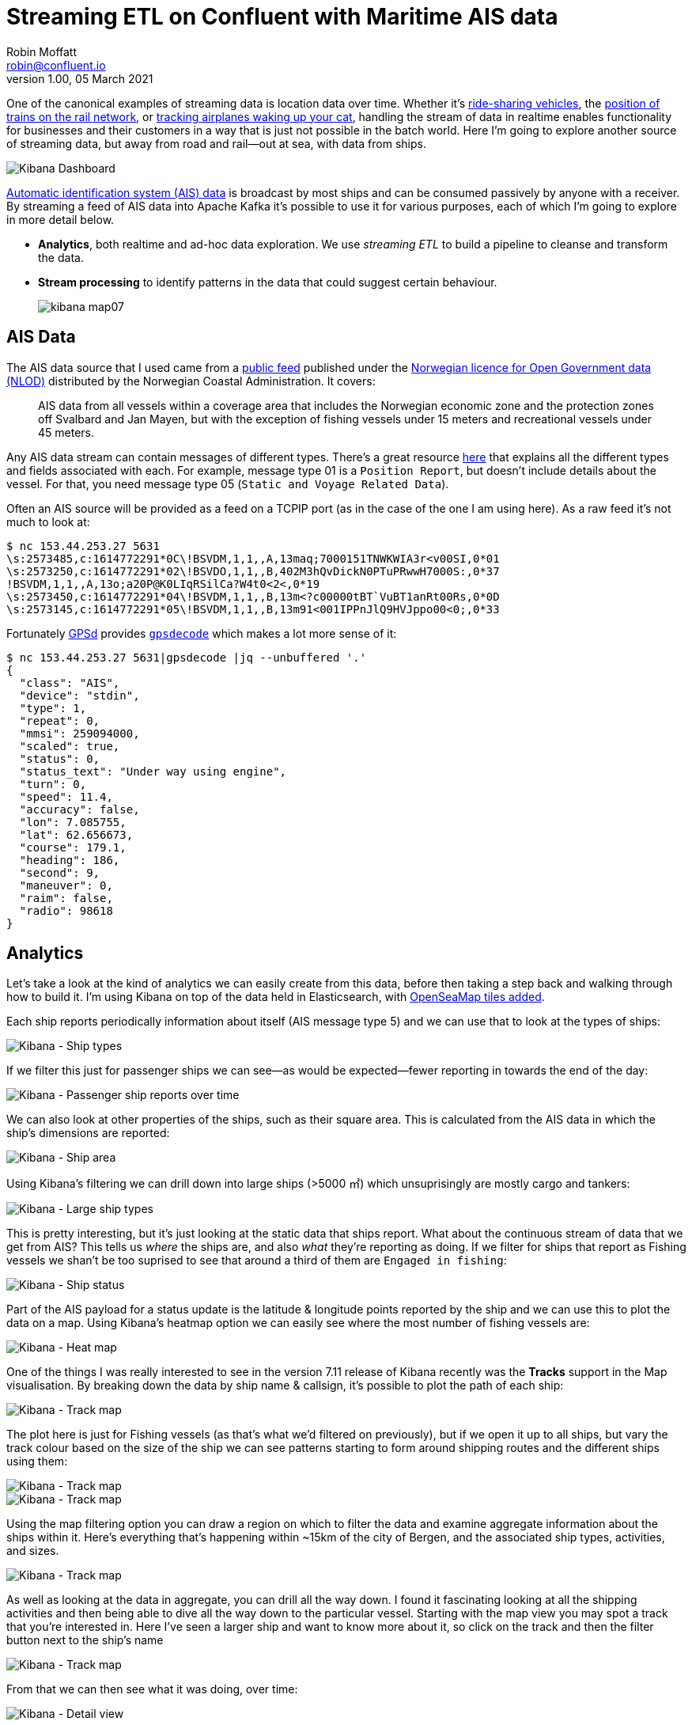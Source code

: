 = Streaming ETL on Confluent with Maritime AIS data
Robin Moffatt <robin@confluent.io>
v1.00, 05 March 2021

:toc:

One of the canonical examples of streaming data is location data over time. Whether it's https://www.confluent.io/resources/kafka-summit-2020/can-kafka-handle-a-lyft-ride/[ride-sharing vehicles], the https://www.confluent.io/blog/build-streaming-etl-solutions-with-kafka-and-rail-data/[position of trains on the rail network], or https://simon-aubury.medium.com/using-ksql-apache-kafka-a-raspberry-pi-and-a-software-defined-radio-to-find-the-plane-that-wakes-14f6f9e74584[tracking airplanes waking up your cat], handling the stream of data in realtime enables functionality for businesses and their customers in a way that is just not possible in the batch world. Here I'm going to explore another source of streaming data, but away from road and rail—out at sea, with data from ships. 

image::images/kibana_dash01.png[Kibana Dashboard]

https://help.marinetraffic.com/hc/en-us/articles/204581828-What-is-the-Automatic-Identification-System-AIS-[Automatic identification system (AIS) data] is broadcast by most ships and can be consumed passively by anyone with a receiver. By streaming a feed of AIS data into Apache Kafka it's possible to use it for various purposes, each of which I'm going to explore in more detail below. 

* *Analytics*, both realtime and ad-hoc data exploration. We use _streaming ETL_ to build a pipeline to cleanse and transform the data.

* *Stream processing* to identify patterns in the data that could suggest certain behaviour. 
+
image::images/kibana_map07.png[]

== AIS Data

The AIS data source that I used came from a https://kystverket.no/Maritime-tjenester/Meldings--og-informasjonstjenester/AIS/Brukartilgang-til-AIS-Norge/[public feed] published under the https://data.norge.no/nlod/en/2.0/[Norwegian licence for Open Government data (NLOD)] distributed by the Norwegian Coastal Administration. It covers: 

> AIS data from all vessels within a coverage area that includes the Norwegian economic zone and the protection zones off Svalbard and Jan Mayen, but with the exception of fishing vessels under 15 meters and recreational vessels under 45 meters.

Any AIS data stream can contain messages of different types. There's a great resource https://gpsd.gitlab.io/gpsd/AIVDM.html#_ais_payload_interpretation[here] that explains all the different types and fields associated with each. For example, message type 01 is a `Position Report`, but doesn't include details about the vessel. For that, you need message type 05 (`Static and Voyage Related Data`). 

Often an AIS source will be provided as a feed on a TCPIP port (as in the case of the one I am using here). As a raw feed it's not much to look at: 

[source,bash]
----
$ nc 153.44.253.27 5631
\s:2573485,c:1614772291*0C\!BSVDM,1,1,,A,13maq;7000151TNWKWIA3r<v00SI,0*01
\s:2573250,c:1614772291*02\!BSVDO,1,1,,B,402M3hQvDickN0PTuPRwwH7000S:,0*37
!BSVDM,1,1,,A,13o;a20P@K0LIqRSilCa?W4t0<2<,0*19
\s:2573450,c:1614772291*04\!BSVDM,1,1,,B,13m<?c00000tBT`VuBT1anRt00Rs,0*0D
\s:2573145,c:1614772291*05\!BSVDM,1,1,,B,13m91<001IPPnJlQ9HVJppo00<0;,0*33
----

Fortunately https://gpsd.io/[GPSd] provides https://gpsd.gitlab.io/gpsd/gpsdecode.html[`gpsdecode`] which makes a lot more sense of it: 

[source,javascript]
----
$ nc 153.44.253.27 5631|gpsdecode |jq --unbuffered '.'
{
  "class": "AIS",
  "device": "stdin",
  "type": 1,
  "repeat": 0,
  "mmsi": 259094000,
  "scaled": true,
  "status": 0,
  "status_text": "Under way using engine",
  "turn": 0,
  "speed": 11.4,
  "accuracy": false,
  "lon": 7.085755,
  "lat": 62.656673,
  "course": 179.1,
  "heading": 186,
  "second": 9,
  "maneuver": 0,
  "raim": false,
  "radio": 98618
}
----

== Analytics

Let's take a look at the kind of analytics we can easily create from this data, before then taking a step back and walking through how to build it. I'm using Kibana on top of the data held in Elasticsearch, with https://rmoff.net/2021/03/04/using-open-sea-map-data-in-kibana-maps/[OpenSeaMap tiles added].

Each ship reports periodically information about itself (AIS message type 5) and we can use that to look at the types of ships: 

image::images/kibana_shiptype03.png[Kibana - Ship types]

If we filter this just for passenger ships we can see—as would be expected—fewer reporting in towards the end of the day: 

image::images/kibana_shiptype02.png[Kibana - Passenger ship reports over time]

We can also look at other properties of the ships, such as their square area. This is calculated from the AIS data in which the ship's dimensions are reported: 

image::images/kibana_shiparea01.png[Kibana - Ship area]

Using Kibana's filtering we can drill down into large ships (>5000 ㎡) which unsuprisingly are mostly cargo and tankers: 

image::images/kibana_shiptype04.png[Kibana - Large ship types]

This is pretty interesting, but it's just looking at the static data that ships report. What about the continuous stream of data that we get from AIS? This tells us _where_ the ships are, and also _what_ they're reporting as doing. If we filter for ships that report as Fishing vessels we shan't be too suprised to see that around a third of them are `Engaged in fishing`: 

image::images/kibana_shiptstatus01.png[Kibana - Ship status]

Part of the AIS payload for a status update is the latitude & longitude points reported by the ship and we can use this to plot the data on a map. Using Kibana's heatmap option we can easily see where the most number of fishing vessels are: 

image::images/kibana_map01.png[Kibana - Heat map]

One of the things I was really interested to see in the version 7.11 release of Kibana recently was the *Tracks* support in the Map visualisation. By breaking down the data by ship name & callsign, it's possible to plot the path of each ship:

image::images/kibana_map02.png[Kibana - Track map]

The plot here is just for Fishing vessels (as that's what we'd filtered on previously), but if we open it up to all ships, but vary the track colour based on the size of the ship we can see patterns starting to form around shipping routes and the different ships using them:

image::images/kibana_map04.png[Kibana - Track map]
image::images/kibana_map04a.png[Kibana - Track map]


Using the map filtering option you can draw a region on which to filter the data and examine aggregate information about the ships within it. Here's everything that's happening within ~15km of the city of Bergen, and the associated ship types, activities, and sizes. 

image::images/kibana_map05.png[Kibana - Track map]

As well as looking at the data in aggregate, you can drill all the way down. I found it fascinating looking at all the shipping activities and then being able to dive all the way down to the particular vessel. Starting with the map view you may spot a track that you're interested in. Here I've seen a larger ship and want to know more about it, so click on the track and then the filter button next to the ship's name

image::images/kibana_map06.png[Kibana - Track map]

From that we can then see what it was doing, over time: 

image::images/kibana_dash02.png[Kibana - Detail view]

as well as individual status reports:

image::images/kibana_detail01.png[Kibana - Detail view]

So that's how _what_ we can do; but let's take a look now at exactly _how_. As a streaming ETL data pipeline it is a relatively simple one, but with some interesting tricks needed along the way…

== Streaming ETL - Extract

I built all this on Confluent Cloud, so first off provisioned myself a cluster: 

image::images/ccloud01.png[]

and with my API keys in hand, created a target topic to stream the source AIS data into: 

[source,bash]
----
$ ccloud kafka topic create ais
Created topic "ais".
----

As mentioned above, the raw AIS data can be parsed by https://gpsd.gitlab.io/gpsd/gpsdecode.html[`gpsdecode`] to put it into a structured form. From here, I used `kafkacat` to write it to my Kafka topic. I wrapped this in a docker container (piggybacking on the existing `kafkacat` image) to make it self-contained and TODO_LINK_TO_'/Users/rmoff/git/demo-scene/maritime-ais/cloud_ingest.sh.sample'_ON_GH[deployable in the cloud]

[source,bash]
----
docker run --rm -t --entrypoint /bin/sh edenhill/kafkacat:1.6.0 -c '
  # Install stuff
  apk add gpsd gpsd-clients

  nc 153.44.253.27 5631 | \
  gpsdecode | \
  kafkacat \
    -X security.protocol=SASL_SSL -X sasl.mechanisms=PLAIN \
    -X ssl.ca.location=./etc/ssl/cert.pem -X api.version.request=true \
    -b BROKER.gcp.confluent.cloud:9092 \
    -X sasl.username="API_USER" \
    -X sasl.password="API_PASSWORD" \
    -t ais -P 
' 
----

NOTE: _For the purposes of a proof-of-concept, this was good enough—were I to build this into something needing a more resilient ingest pipe I'd probably build a robust service to handle the ingest and parsing of AIS data that used the Producer API to stream it to Kafka._

This gave me a stream of data into the `ais` topic at a rate of around 8KB/s (not really touching the sides of the 100MB/s limit on the lowest-level basic cluster spec)

image::images/ccloud02a.png[]

The `gpsdecode` tool writes the messages out as JSON, which I could inspect with the topic viewer: 

image::images/ccloud03.png[]

== Streaming ETL - Transform

With the data streaming in, next up was taking this single stream of events and transforming it into something easily usable. The tool I used for transforming the stream of data was ksqlDB. This lets me use SQL to describe the stream processing that I want to apply to the data. 

=== The raw stream 

The first step in ksqlDB was to dump a sample of the topic just to check what we were working with:

[source,sql]
----
ksql> PRINT ais LIMIT 5;
Key format: ¯\_(ツ)_/¯ - no data processed
Value format: JSON or KAFKA_STRING
rowtime: 2021/02/25 10:50:06.934 Z, key: <null>, value: {"class":"AIS","device":"stdin","type":3,"repeat":0,"mmsi":257124880,"scaled":true,"status":15,"status_text":"Not defined","turn":0,, partition: 0ccuracy":false,"lon":11.257358,"lat":64.902517,"course":85.0,"heading":225,"second":2,"maneuver":0,"raim":false,"radio":25283}
rowtime: 2021/02/25 10:50:06.934 Z, key: <null>, value: {"class":"AIS","device":"stdin","type":1,"repeat":0,"mmsi":257045680,"scaled":true,"status":0,"status_text":"Under way using engine", partition: 0"speed":0.3,"accuracy":true,"lon":16.725387,"lat":68.939000,"course":65.7,"heading":511,"second":5,"maneuver":0,"raim":true,"radio":52}
rowtime: 2021/02/25 10:50:06.934 Z, key: <null>, value: {"class":"AIS","device":"stdin","type":5,"repeat":0,"mmsi":259421000,"scaled":true,"imo":9175030,"ais_version":0,"callsign":"LIPZ","shipname":"ROALDNES","shiptype":30,"shiptype_text":"Fishing","to_bow":10,"to_stern":24,"to_port":5,"to_starboard":5,"epfd":1,"epfd_text":"GPS","eta":"01-16T14:00Z","draught":6.3,"destinati, partition: 0,"dte":0}
rowtime: 2021/02/25 10:50:06.934 Z, key: <null>, value: {"class":"AIS","device":"stdin","type":3,"repeat":0,"mmsi":257039700,"scaled":true,"status":5,"status_text":"Moored","turn":0,"speed, partition: 0y":false,"lon":12.273450,"lat":65.998892,"course":188.6,"heading":36,"second":5,"maneuver":0,"raim":false,"radio":0}
rowtime: 2021/02/25 10:50:06.934 Z, key: <null>, value: {"class":"AIS","device":"stdin","type":5,"repeat":0,"mmsi":257956500,"scaled":true,"imo":0,"ais_version":2,"callsign":"LG9456","shipname":"FROY MULTI","shiptype":0,"shiptype_text":"Not available","to_bow":3,"to_stern":12,"to_port":7,"to_starboard":5,"epfd":1,"epfd_text":"GPS","eta":"00-00T24:60Z","draught":0.0,"destina, partition: 0:0}
Topic printing ceased
----

AIS data is broadcast as a single stream of messages of different types. Each message type has its own set of fields, along with some common ones. 

TODO_IMG SHOWING STREAM OF DIFFERENT MESSAGE TYPES

I used https://rmoff.net/2021/03/04/quick-profiling-of-data-in-apache-kafka-using-kafkacat-and-visidata/[a little bit of commandline magic] to do a quick inspection on a sample of the data to see how many messages of different types I had. Around 75% were position reports, 15% ship information, and the remainder a mix of other messages. 

`NOTE TO ED: EITHER EMBED THIS HTML SCRIPT, OR USE ANIGIF (BUT IT'S 3.3MB)`

++++
<script id="asciicast-Pwa15YShA5sHLUxu2atEpS8Aw" src="https://asciinema.org/a/Pwa15YShA5sHLUxu2atEpS8Aw.js" async></script>
++++

image::images/vd01a.gif[]


ksqlDB can be used to split streams of data based on a characteristics of the data, and that's what we needed to here, so that we'd end up with a dedicated stream of messages for each logical type or group of AIS messages. To do any processing with ksqlDB you need a schema declared on the data (the source data is just lumps of JSON strings, with no explicit schema). Since there's a mix of message types (and thus schemas) in the single stream it's hard to declare the schema in its entirety up front, so we use a little trick here to map the first ksqlDB stream. By specifying the serialisation type as `KAFKA` we can delay having to declare the schema - but still access fields in the data when we need to for the predicate in splitting the stream.  

[source,sql]
----
CREATE STREAM AIS_RAW (MSG VARCHAR) WITH (KAFKA_TOPIC='ais', FORMAT='KAFKA');
----

This declare a stream on the existing `ais` topic, with a single field that we've arbitarily called `MSG`. The trick is that we're using `KAFKA` format. If we specified it as `JSON` (as one may reasonably expect, it being JSON data) then there'd have to be a common root field for us to map; which there isn't. 

With a stream declared we can query it and check that it's working. The result is pretty much the same as dumping the data with `PRINT`, but we're validating now that ksqlDB is happy reading the data: 

[source,sql]
----
ksql> SELECT * FROM AIS_RAW EMIT CHANGES LIMIT 5;
+------------------------------------------------------------------------------------------------------------------------------------------------------------------------------------------+
|MSG                                                                                                                                                                                       |
+------------------------------------------------------------------------------------------------------------------------------------------------------------------------------------------+
|{"class":"AIS","device":"stdin","type":3,"repeat":0,"mmsi":259589000,"scaled":true,"status":0,"status_text":"Under way using engine","turn":0,"speed":11.6,"accuracy":false,"lon":11.60895|
|{"class":"AIS","device":"stdin","type":3,"repeat":0,"mmsi":257499000,"scaled":true,"status":5,"status_text":"Moored","turn":0,"speed":0.0,"accuracy":false,"lon":6.447663,"lat":62.593768,|
|{"class":"AIS","device":"stdin","type":1,"repeat":0,"mmsi":259625000,"scaled":true,"status":0,"status_text":"Under way using engine","turn":"nan","speed":0.0,"accuracy":true,"lon":16.542|
|{"class":"AIS","device":"stdin","type":3,"repeat":0,"mmsi":257334400,"scaled":true,"status":5,"status_text":"Moored","turn":0,"speed":0.0,"accuracy":false,"lon":7.732775,"lat":63.113140,|
|{"class":"AIS","device":"stdin","type":5,"repeat":0,"mmsi":257628580,"scaled":true,"imo":0,"ais_version":2,"callsign":"LJ8162","shipname":"MORVIL","shiptype":37,"shiptype_text":"Pleasure|
Limit Reached
Query terminated
----

Now comes the schema bit. `MSG` holds the full JSON payload, and we can use `EXTRACTJSONFIELD` to—as the name suggests—extract JSON fields: 

[source,sql]
----
ksql> SELECT EXTRACTJSONFIELD(msg,'$.type') AS MSG_TYPE FROM AIS_RAW EMIT CHANGES LIMIT 5;
+--------------+
|MSG_TYPE      |
+--------------+
|1             |
|1             |
|3             |
|5             |
|1             |
Limit Reached
Query terminated
----

As shown above we can set the name of fields that we create (using `AS`), and we can also `CAST` data types as well using other functions such as `TIMESTAMPTOSTRING`, as well as use the extracted `type` field as a predicate: 

[source,sql]
----
ksql> SELECT TIMESTAMPTOSTRING(ROWTIME,'yyyy-MM-dd HH:mm:ss','Europe/London') AS TS,
             CAST(EXTRACTJSONFIELD(msg,'$.type') AS INT)                      AS MSG_TYPE, 
             CAST(EXTRACTJSONFIELD(msg,'$.status_text') AS VARCHAR)           AS STATUS_TEXT 
        FROM AIS_RAW
       WHERE EXTRACTJSONFIELD(msg,'$.type') = '1' 
       EMIT CHANGES;

+--------------------+----------+-----------------------+
|TS                  |MSG_TYPE  |STATUS_TEXT            |
+--------------------+----------+-----------------------+
|2021-02-25 10:50:06 |1         |Under way using engine |
|2021-02-25 10:50:09 |1         |Engaged in fishing     |
|2021-02-25 10:50:11 |1         |Not defined            |
|2021-02-25 10:50:17 |1         |Under way using engine |
----

So based on this we can populate new dedicated streams just for particular entities, with a full schema defined. This is done using the `CREATE STREAM…AS SELECT` (`CSAS`) syntax, which writes to a new stream with the continuous results of the declared `SELECT` statement (which is where the transformations take place). By setting the offset back to `earliest` we can process all existing data held on the topic as well as every new message as it arrives. The data is written as Avro (which stores the schema in the Schema Registry), and the message partitioning key is set with `PARTITION BY` to the unique identifier of the vessel (`MMSI`). 

TODO_DIAGRAM AIS DATA INTO RAW TOPIC, SPLIT INTO TWO NEW ONES LABELLED ACCORDINGLY

You can find the full SQL declarations TODO_LINK_TO_GH_'/Users/rmoff/git/demo-scene/maritime-ais/ksql_statements.ksql'[in the repository], but as a general pattern they look something like this: 

* Ship position reports (type 1, 2, or 3 messages): 
+
[source,sql]
----
CREATE OR REPLACE STREAM AIS_MSG_TYPE_1_2_3 WITH (FORMAT='AVRO') AS 
  SELECT  CAST(EXTRACTJSONFIELD(msg,'$.type') AS INT)             AS msg_type,
          CAST(EXTRACTJSONFIELD(msg,'$.mmsi') AS VARCHAR)         AS mmsi,
          CAST(EXTRACTJSONFIELD(msg,'$.status_text') AS VARCHAR)  AS status_text,
          CAST(EXTRACTJSONFIELD(msg,'$.speed') AS DOUBLE)         AS speed,
          CAST(EXTRACTJSONFIELD(msg,'$.course') AS DOUBLE)        AS course,
          CAST(EXTRACTJSONFIELD(msg,'$.heading') AS INT)          AS heading
  FROM    AIS_RAW
  WHERE   EXTRACTJSONFIELD(msg,'$.type') IN ('1' ,'2' ,'3' ,'18' ,'27')
  PARTITION BY CAST(EXTRACTJSONFIELD(msg,'$.mmsi') AS VARCHAR);
----

* Ship and Voyage data (type 5 messages): 
+
[source,sql]
----
CREATE OR REPLACE STREAM AIS_MSG_TYPE_5 WITH (FORMAT='AVRO')          AS 
  SELECT  CAST(EXTRACTJSONFIELD(msg,'$.type') AS INT)                 AS msg_type, 
          CAST(EXTRACTJSONFIELD(msg,'$.mmsi') AS VARCHAR)             AS mmsi, 
          CAST(EXTRACTJSONFIELD(msg,'$.callsign') AS VARCHAR)         AS callsign, 
          CAST(EXTRACTJSONFIELD(msg,'$.shipname') AS VARCHAR)         AS shipname_raw, 
          CONCAT(CAST(EXTRACTJSONFIELD(msg,'$.shipname') AS VARCHAR),
                 ' (',
                 CAST(EXTRACTJSONFIELD(msg,'$.callsign') AS VARCHAR),
                 ')')                                                 AS shipname,
          CAST(EXTRACTJSONFIELD(msg,'$.shiptype_text') AS VARCHAR)    AS shiptype_text, 
          CAST(EXTRACTJSONFIELD(msg,'$.destination') AS VARCHAR)      AS destination
  FROM    AIS_RAW
  WHERE   EXTRACTJSONFIELD(msg,'$.type') = '5'
  PARTITION BY CAST(EXTRACTJSONFIELD(msg,'$.mmsi') AS VARCHAR);
----

After this, there are now three streams - the original (`AIS_RAW`) along with streams holding only messages of a certain type: 

[source,sql]
----
ksql> SHOW STREAMS;

 Stream Name                    | Kafka Topic                        | Key Format | Value Format | Windowed
------------------------------------------------------------------------------------------------------------
 AIS_MSG_TYPE_1_2_3             | AIS_MSG_TYPE_1_2_3                 | AVRO       | AVRO         | false
 AIS_MSG_TYPE_5                 | AIS_MSG_TYPE_5                     | AVRO       | AVRO         | false
 AIS_RAW                        | ais                                | KAFKA      | KAFKA        | false
----

=== Building a lookup table from a stream of events

The status report messages in the stream `AIS_MSG_TYPE_1_2_3` are nice, simple, events. A ship was here, and then it was there, and then it was there. 

[source,sql]
----
ksql> SELECT MMSI, STATUS_TEXT, LON, LAT 
        FROM AIS_MSG_TYPE_1_2_3 
       WHERE MMSI = '257293400' 
       EMIT CHANGES;
+----------+-----------------------+----------+----------+
|MMSI      |STATUS_TEXT            |LON       |LAT       |
+----------+-----------------------+----------+----------+
|257293400 |Under way using engine |15.995308 |68.417305 |
|257293400 |Under way using engine |15.995307 |68.417282 |
|257293400 |Under way using engine |15.995288 |68.417288 |
…
----

But let's now think about the https://gpsd.gitlab.io/gpsd/AIVDM.html#_type_5_static_and_voyage_related_data[type 5 messages], which describe the ship's characteristics. In the old world of batch data this would be a straight-up "dimension" or "lookup" table. What's that look like in a streaming world? 

Well, it actually looks pretty similar. It's still a table! The important thing here is that the *key* is crucial. A ksqlDB table maintains the latest value for each key based on the messages in a Kafka topic. Consider this _stream_ of messages on the `AIS_MSG_TYPE_5` stream that we have built: 

[source,sql]
----
ksql> SELECT TIMESTAMPTOSTRING(ROWTIME,'HH:mm:ss','Europe/Oslo') AS TS, 
             MMSI, 
             SHIPNAME, 
             DRAUGHT, 
             DESTINATION  
        FROM AIS_MSG_TYPE_5 
       WHERE MMSI = '255805587' 
       EMIT CHANGES;
+---------+-----------+------------------+--------+------------+
|TS       |MMSI       |SHIPNAME          |DRAUGHT |DESTINATION |
+---------+-----------+------------------+--------+------------+
|11:17:17 |255805587  |NCL AVEROY (CQHL) |7.5     |SVELGEN     |
|12:47:26 |255805587  |NCL AVEROY (CQHL) |7.5     |SVELGEN     |
|13:06:27 |255805587  |NCL AVEROY (CQHL) |7.5     |MALOY       |
|13:13:43 |255805587  |NCL AVEROY (CQHL) |7.5     |FLORO       |
…
----

Here we can see some attributes are unchanged (the ship's name, its callsign, and its https://www.marineinsight.com/naval-architecture/vessel-draft-vessel-draught-ship/[draught]) which we would expect, whilst others (its reported destination) can vary over time. We model this stream of events as a table, taking the unique identifier (the `MMSI`) as the key (`GROUP BY`): 

[source,sql]
----
CREATE TABLE SHIP_INFO AS
  SELECT MMSI,
        MAX(ROWTIME) AS LAST_INFO_PING_TS,
        LATEST_BY_OFFSET(SHIPNAME) AS SHIPNAME,
        LATEST_BY_OFFSET(DRAUGHT) AS DRAUGHT,
        LATEST_BY_OFFSET(DESTINATION) AS DESTINATION
    FROM AIS_MSG_TYPE_5
  GROUP BY MMSI
  EMIT CHANGES;
----

When we query this table at first it will show the state at that point in time: 

[source,sql]
----
SELECT MMSI, 
       TIMESTAMPTOSTRING(LAST_INFO_PING_TS,'HH:mm:ss','Europe/London') AS LAST_INFO_PING_TS,
       SHIPNAME,
       DRAUGHT,
       DESTINATION
  FROM SHIP_INFO
  WHERE MMSI = '255805587';
----

[source,sql]
----
+----------+------------------+------------------+--------+------------+
|MMSI      |LAST_INFO_PING_TS |SHIPNAME          |DRAUGHT |DESTINATION |
+----------+------------------+------------------+--------+------------+
|255805587 |11:17:17          |NCL AVEROY (CQHL) |7.5     |SVELGEN     |
+----------+------------------+------------------+--------+------------+
----

As new messages arrive on the underlying source topic the value for the key (`MMSI`) changes, and so does the state of the table: 

[source,sql]
----
+----------+------------------+------------------+--------+------------+
|MMSI      |LAST_INFO_PING_TS |SHIPNAME          |DRAUGHT |DESTINATION |
+----------+------------------+------------------+--------+------------+
|255805587 |13:06:27          |NCL AVEROY (CQHL) |7.5     |MALOY       |
+----------+------------------+------------------+--------+------------+
----

This table that we've built is held as a materialised view within ksqlDB, and also as a Apache Kafka topic. This means we can do several things with it: 

* Join it to a stream of events ("facts"), as we will see shortly
* Query the state from an external application using a pull query from a Java client or other REST API client.
* Push the state to an external data store such as a database

=== Joining ship movements to ship information 

To do useful things with the data we want to join messages from the same original stream to each other. We want to _denormalise_ the information provided in one message about a ship's movements to additional information provided in another message about the ship's characteristics. 

TODO DIAGRAM SHOWING JOIN

As discussed above, the ship's characteristics is modelled as a ksqlDB table, which we then join to the stream of ship position updates thus: 

[source,sql]
----
CREATE STREAM SHIP_STATUS_REPORTS WITH
  (KAFKA_TOPIC='SHIP_STATUS_REPORTS_V00') AS
SELECT STATUS_REPORT.ROWTIME AS STATUS_TS,
       STATUS_REPORT.*, 
       SHIP_INFO.*
FROM  AIS_MSG_TYPE_1_2_3 STATUS_REPORT 
      LEFT JOIN SHIP_INFO SHIP_INFO 
        ON STATUS_REPORT.MMSI = SHIP_INFO.MMSI 
;
----

This writes to a new Kafka topic (the name for which will inherit the stream name, unless explicitly defined as in the example above) every message from the source stream (`AIS_MSG_TYPE_1_2_3`) enriched with, when found, the information about the ship (that originally came from the (`AIS_MSG_TYPE_5` stream, then modelled into a table holding state). 

You can also do stream-stream joins in ksqlDB and we'll see a good use for those later on. 

With the joined data stream we can now see for a given ship every movement along with information about the ship itself: 

[source,sql]
----
ksql> SELECT TIMESTAMPTOSTRING(STATUS_TS,'HH:mm:ss','Europe/Oslo') AS STATUS_TS, 
             SHIP_LOCATION, 
             STATUS_REPORT_STATUS_TEXT, 
             SHIP_INFO_SHIPNAME, 
             SHIP_INFO_DRAUGHT, 
             SHIP_INFO_DESTINATION_LIST 
        FROM SHIP_STATUS_REPORTS 
       WHERE SHIP_INFO_MMSI = '255805587' 
       EMIT CHANGES;
+-----------+--------------------------------+---------------------------+---------------------+-------------------+----------------------+
|STATUS_TS  |SHIP_LOCATION                   |STATUS_REPORT_STATUS_TEXT  |SHIP_INFO_SHIPNAME   |SHIP_INFO_DRAUGHT  |SHIP_INFO_DESTINATION |
+-----------+--------------------------------+---------------------------+---------------------+-------------------+----------------------+
|11:37:47   |{lat=61.773223, lon=5.294023}   |Moored                     |NCL AVEROY (CQHL)    |7.5                |[SVELGEN]             |
[…]
|17:16:45   |{lat=61.939807, lon=5.143242}   |Under way using engine     |NCL AVEROY (CQHL)    |7.5                |[FLORO]               |
[…]
|23:05:25   |{lat=62.468148, lon=6.137387}   |Under way using engine     |NCL AVEROY (CQHL)    |8.1                |[ALESUND]             |
[…]
|23:11:04   |{lat=62.468122, lon=6.13745}    |Under way using engine     |NCL AVEROY (CQHL)    |8.1                |[ALESUND]             |
[…]
|23:35:47   |{lat=62.468125, lon=6.137473}   |Moored                     |NCL AVEROY (CQHL)    |8.1                |[ALESUND]             |
[…]
----

_If you get really curious about a particular ship you can even go and look up more information about it over on https://www.marinetraffic.com/en/ais/details/ships/shipid:300128/mmsi:255805587/imo:9326990/vessel:NCL_AVEROY[MarineTraffic.com]_.

The output of this is a Kafka topic, and we'll see shortly what we did with it next. First though, I'd like to discuss some of the nitty-gritty of the streaming ETL work, illustrating the kind of real-world problems that data engineers encounter, and can solve with ksqlDB. 

=== Cleaning up the data's latitude and longitude values

Some of the location values reported in the feed turn out to be a bit…unlikely

[source,javascript]
----
{
  "type": 1,
  "repeat": 0,
  "mmsi": 257565600,
  "status_text": "Under way using engine",
  "lon": 181.000000,
  "lat": 91.000000,
  "course": 360.0,
  "heading": 511
  …
}
----

The https://en.wikipedia.org/wiki/Geographic_coordinate_system#Latitude_and_longitude[latitude and longitude] are reported as 91 and 181 respectively, which is nonsensical (the valid limits are -90/90 and -180/180). 

Since we're going to be doing work with these location values downstream, we should clean this data up. We have different options available to us. If the data is just offset incorrect then we could recalculate it, but here we're going to assume that it's junk and so null it out. 

Let's test that this is going to work. First up, we'll dump a bunch of messages and eyeball to identify ships by their unique code (`MMSI`) for a couple with valid location readings, and one with the dodgy values: 

[source,sql]
----
SELECT TIMESTAMPTOSTRING(ROWTIME,'yyyy-MM-dd HH:mm:ss','Europe/Oslo') AS TS, 
       EXTRACTJSONFIELD(msg,'$.mmsi'), 
       EXTRACTJSONFIELD(msg,'$.lon'),
       EXTRACTJSONFIELD(msg,'$.lat') 
  FROM AIS_RAW 
  EMIT CHANGES LIMIT 500;

+--------------------+--------------------+--------------------+--------------------+
|TS                  |KSQL_COL_0          |KSQL_COL_1          |KSQL_COL_2          |
+--------------------+--------------------+--------------------+--------------------+
|2021-02-25 10:50:06 |257124880           |11.257358           |64.902517           |
|2021-02-25 10:50:06 |257045680           |16.725387           |68.939000           |
…
…
…
|2021-02-25 10:50:13 |257014400           |181.000000          |91.000000           |
|2021-02-25 10:50:13 |273322840           |32.357117           |70.427183           |
----

Now let's use those identifiers (257124880, 257045680, 257014400) to sample records just for these ships, using a `WHERE` clause with an `IN` predicate

[source,sql]
----
SELECT TIMESTAMPTOSTRING(ROWTIME,'yyyy-MM-dd HH:mm:ss','Europe/Oslo') AS TS, 
       EXTRACTJSONFIELD(msg,'$.mmsi'), 
       EXTRACTJSONFIELD(msg,'$.lon'), 
       EXTRACTJSONFIELD(msg,'$.lat') 
  FROM AIS_RAW 
  WHERE EXTRACTJSONFIELD(msg,'$.mmsi') IN (257124880, 257045680, 257014400) 
  EMIT CHANGES LIMIT 3;

+--------------------+--------------------+--------------------+--------------------+
|TS                  |KSQL_COL_0          |KSQL_COL_1          |KSQL_COL_2          |
+--------------------+--------------------+--------------------+--------------------+
|2021-02-25 10:50:06 |257124880           |11.257358           |64.902517           |
|2021-02-25 10:50:06 |257045680           |16.725387           |68.939000           |
|2021-02-25 10:50:13 |257014400           |181.000000          |91.000000           |
Limit Reached
Query terminated
----

Now we can transform the source lat/lon fields to their target format (`DOUBLE`) but use a `CASE` to handle these out of range values. Note that if _either_ lat or lon is invalid we store a `NULL` for _both_. We'll test it using the same messages as above. 

[source,sql]
----
SELECT TIMESTAMPTOSTRING(ROWTIME,'yyyy-MM-dd HH:mm:ss','Europe/Oslo') AS TS, 
       EXTRACTJSONFIELD(msg,'$.mmsi') AS MMSI, 
       EXTRACTJSONFIELD(msg,'$.lat') AS RAW_LAT,
       EXTRACTJSONFIELD(msg,'$.lon') AS RAW_LON, 
       CASE
         WHEN (   CAST(EXTRACTJSONFIELD(msg,'$.lon') AS DOUBLE) >  180 
               OR CAST(EXTRACTJSONFIELD(msg,'$.lon') AS DOUBLE) < -180
               OR CAST(EXTRACTJSONFIELD(msg,'$.lat') AS DOUBLE) >   90
               OR CAST(EXTRACTJSONFIELD(msg,'$.lat') AS DOUBLE) < - 90) THEN CAST(NULL AS DOUBLE)
         ELSE CAST(EXTRACTJSONFIELD(msg,'$.lon') AS DOUBLE) END AS lon,
       CASE
         WHEN (   CAST(EXTRACTJSONFIELD(msg,'$.lon') AS DOUBLE) >  180 
               OR CAST(EXTRACTJSONFIELD(msg,'$.lon') AS DOUBLE) < -180
               OR CAST(EXTRACTJSONFIELD(msg,'$.lat') AS DOUBLE) >   90
               OR CAST(EXTRACTJSONFIELD(msg,'$.lat') AS DOUBLE) < - 90) THEN CAST(NULL AS DOUBLE)
         ELSE CAST(EXTRACTJSONFIELD(msg,'$.lat') AS DOUBLE) END AS lat,
   FROM AIS_RAW 
  WHERE EXTRACTJSONFIELD(msg,'$.mmsi') IN (257124880, 257045680, 257014400) 
  EMIT CHANGES LIMIT 3;

+-------------------+-----------+-----------+------------+----------+----------+
|TS                 |MMSI       |RAW_LAT    |RAW_LON     |LAT       |LON       |
+-------------------+-----------+-----------+------------+----------+----------+
|2021-02-25 10:50:06|257124880  |64.902517  |11.257358   |64.902517 |11.257358 |
|2021-02-25 10:50:06|257045680  |68.939000  |16.725387   |68.939    |16.725387 |
|2021-02-25 10:50:13|257014400  |91.000000  |181.000000  |null      |null      |
Limit Reached
Query terminated
----

=== Creating a location object 

Since latitude and longitude aren't two fields in isolation—but actually a pair of values that exist together and don't make much sense individually—we're going to transform them into a nested object in the schema. We do this using `STRUCT` in the `SELECT` statement and define the fields to nest within it: 

[source,sql]
----
STRUCT("lat" := LAT, "lon" := LON)
----

Note that we use quote marks to force the field names to lowercase, since this is what Elasticsearch needs downstream to recognise the object as a geopoint (if it's `LAT`/`LON` it won't work—it has to be `lat`/`lon`). 

We also need handle the NULL values that we created in the cleanup process above, which we do using a `CASE` and `IS NULL` predicate, which when it evaluates to true builds the necessary NULL object struct to maintain compatibility with the schema: 

[source,sql]
----
WHEN LAT IS NULL OR LON IS NULL THEN 
  CAST(NULL AS STRUCT<`lat` DOUBLE, `lon` DOUBLE>)
----

The full SQL looks like this: 

[source,sql]
----
SELECT TIMESTAMPTOSTRING(ROWTIME,'yyyy-MM-dd HH:mm:ss','Europe/Oslo') AS TS,
       MMSI, LAT, LON,
       CASE
         WHEN LAT IS NULL OR LON IS NULL THEN 
           CAST(NULL AS STRUCT<`lat` DOUBLE, `lon` DOUBLE>)
         ELSE 
           STRUCT("lat" := LAT, "lon" := LON)
       END AS LOCATION
  FROM AIS_MSG_TYPE_1_2_3
 WHERE MMSI IN (257124880, 257045680, 257014400)
 EMIT CHANGES;
+---------------------+-----------+----------+----------+-------------------------------+
|TS                   |MMSI       |LAT       |LON       |LOCATION                       |
+---------------------+-----------+----------+----------+-------------------------------+
|2021-02-25 10:50:06  |257124880  |64.902517 |11.257358 |{lat=64.902517, lon=11.257358} |
|2021-02-25 10:50:06  |257045680  |68.939    |16.725387 |{lat=68.939, lon=16.725387}    |
|2021-02-25 10:50:13  |257014400  |null      |null      |null                           |
…
----

=== Uniquely identifying ships

When I plotted the movements of a ship identified by its name alone, I got this: 

image::images/kibana_shipname.jpg[]

It turns out ship names are not unique, as can be seen if I query the stream of data and observe the callsign and MMSI: 

[source,sql]
----
ksql> SELECT MMSI, CALLSIGN, SHIPNAME FROM SHIP_INFO WHERE SHIPNAME='VESTBORG' EMIT CHANGES;
+-----------+----------+---------+
|MMSI       |CALLSIGN  |SHIPNAME |
+-----------+----------+---------+
|219000035  |OXMC2     |VESTBORG |
|257477000  |LAIQ8     |VESTBORG |
----

So we create a compound column using SQL to include the callsign, giving us a field that's still human-readable (unlike MMSI) but now hopefully unique: 

[source,sql]
----
ksql> SELECT MMSI, CALLSIGN, SHIPNAME AS SHIPNAME_RAW,
             CONCAT(SHIPNAME,' (',CALLSIGN,')') AS SHIPNAME 
        FROM SHIP_INFO SHIPNAME='VESTBORG' EMIT CHANGES;
+----------+---------+-------------+-----------------+
|MMSI      |CALLSIGN |SHIPNAME_RAW |SHIPNAME         |
+----------+---------+-------------+-----------------+
|257477000 |LAIQ8    |VESTBORG     |VESTBORG (LAIQ8) |
|219000035 |OXMC2    |VESTBORG     |VESTBORG (OXMC2) |
----

=== Tracking destinations

Looking at the source stream of updates we can see that the destination can change over time (as would be expected): 

[source,sql]
----
ksql> SELECT TIMESTAMPTOSTRING(ROWTIME,'yyyy-MM-dd HH:mm:ss','Europe/London') AS TS, MMSI,
>         SHIPNAME,
>         DESTINATION
>    FROM AIS_MSG_TYPE_5 WHERE MMSI=311411000
>emit changes;
+---------------------+-------------+------------+
|TS                   |SHIPNAME     |DESTINATION |
+---------------------+-------------+------------+
|2021-02-25 09:56:01  |SAMSKIP ICE  |TROMSO      |
…
|2021-02-25 12:38:06  |SAMSKIP ICE  |TROMSO      |
|2021-02-25 12:41:59  |SAMSKIP ICE  |SORTLAND    |
|2021-02-25 12:41:59  |SAMSKIP ICE  |SORTLAND    |
|2021-02-25 13:42:42  |SAMSKIP ICE  |LODINGEN    |
|2021-02-25 13:48:42  |SAMSKIP ICE  |LODINGEN    |
…
----

We're building a table that holds the current state of ships, including their current reported destination. It will also be useful to have a full list of the destination(s) available on the table for direct querying. We can use the `COLLECT_SET` aggregation for this: 

[source,sql]
----
ksql> SELECT TIMESTAMPTOSTRING(LATEST_BY_OFFSET(ROWTIME),'yyyy-MM-dd HH:mm:ss','Europe/London') AS TS, 
             MMSI,
             LATEST_BY_OFFSET(SHIPNAME) AS SHIPNAME,
             LATEST_BY_OFFSET(DESTINATION) AS DESTINATION, 
             COLLECT_SET(DESTINATION) AS DESTINATIONS
        FROM AIS_MSG_TYPE_5 
        WHERE MMSI=311411000
        GROUP BY MMSI 
        EMIT CHANGES;
+----------------------+----------------------+----------------------+----------------------+----------------------+
|TS                    |MMSI                  |SHIPNAME              |DESTINATION           |DESTINATIONS          |
+----------------------+----------------------+----------------------+----------------------+----------------------+
|2021-02-25 11:26:05   |311411000             |SAMSKIP ICE           |TROMSO                |[TROMSO]              |
|2021-02-25 14:12:43   |311411000             |SAMSKIP ICE           |LODINGEN              |[TROMSO, SORTLAND, LOD|
|                      |                      |                      |                      |INGEN]                |
----

== Streaming ETL - Transform recap

I've described quite a lot of the detail of the pipeline, hopefully to both flesh out the practical beyond just the theory, as well as give some tips and tricks for its use in other applications. To recap on the overall pipeline: 

* We've modelled the inbound raw stream of AIS data in JSON format into a ksqlDB stream, with no schema to start with
* We split the stream based on message types, and applied the relevant schema to each type
+
image::images/ccloud04.png[]
* We converted the stream of ship information messages to state by modelling it as a ksqlDB table
+
image::images/ccloud06.png[]
* We joined the ship status reports to the ship information table to create an enriched (denormalised) stream of real-time data about ship movements combined with information about that ship
+
image::images/ccloud05.png[]

The final result of this is a realtime feed into a Kafka topic which we can then use for subsequent processing, as will be described immediately below forthwith. 

== Streaming ETL - Load

Let's finish off this journey through streaming ETL in action with the final logical step - load. Load has got such a stodgy batch connotation to it; what we're building here is _streaming ingest_ into another system. Here I'm using Elasticsearch for my analytics. Because the source data exists on a Kafka topic and is retained there I could easily add in additional targets, using the same data.

I'm using Elastic Cloud here which, like Confluent Cloud, provides a fully-managed platform and makes my life a whole lot easier. Before we stream the data into Elasticsearch, we need to create an index template that's going to define a couple of important field type mappings. You can do this in Kibana Dev Tools, or just with the REST API directly: 

image::images/elasticcloud01.png[]

This ensures that any field we send over that ends in `_TS` is mapped as a date, and `_LOCATION` as a geopoint. 

Now we can go and get that ingest running. You can run Kafka Connect yourself to handle integration in and out of Apache Kafka, but since we've got all our data in Confluent Cloud let's make use of the managed connectors that it provides, including one for Elasticsearch: 

image::images/ccloud08.png[]

We fill in a few details, including the name of the source topic, location and credentials for the Elasticsearch cluster: 

image::images/ccloud09.png[]

and off we go!

image::images/ccloud10.png[]

Making sure that the data types have been set in the new Elasticsearch index is important, and we can check that from Kibana Dev Tools again: 

image::images/elasticcloud02.png[]

With that done, all that remains now is to build our dashboard and analytics in Kibana. 

image::images/kibana_dash03.png[]

== Detecting patterns of behaviour in streaming data

The original inspiration for all of this came from https://stackoverflow.com/questions/65933728/how-to-find-if-two-objects-have-been-close-for-a-certain-amount-of-time[a question on StackOverflow] that piqued my curiosity. In offline discussion with the author of the question it transpired that he was investigating the behaviour of ships that can sometimes be an indicator of illegal fishing activities. In this particular case it was transshipping—the uses of which can be perfectly legal, but https://www.youtube.com/watch?v=N9w9jTORIoY[not always]. https://globalfishingwatch.org/[Global Fishing Watch] https://globalfishingwatch.org/news-views/close-encounters-of-the-fishy-kind/[describe it] thus:

> Large vessels with refrigerated holds collect catch from multiple fishing boats and carry it back to port. By enabling fishing vessels to remain on the fishing grounds, transshipment reduces fuel costs and ensures catch is delivered to port more quickly. It also leaves the door open for mixing illegal catch with legitimate catch, drug smuggling, forced labor and human rights abuses aboard fishing vessels that remain at sea for months or years at a time.

https://globalfishingwatch.org/[Global Fishing Watch] have done a lot of work in identifying suspected illegal fishing and published https://globalfishingwatch.org/transshipment-success/report-first-global-view-transshipment-sea/[detailed reports] on their findings and techniques used. Their approach was to take a historical look at the data and retrospectively identify patterns. I want to show here how stream processing can be used to look for TODO FIX LINK TEXT https://globalfishingwatch.org/carrier-portal/?dataset=carriers:v20201201&layer[0]=cp_rfmo&layer[1]=cp_next_port&layer[2]=loitering&layer[3]=eez&latitude=66.9757672&longitude=18.026174&zoom=4.1233072&eventType=loitering&graph=loitering-flag&eez[0]=5686 "these patterns" as they occur.

The spec to which I was working was based on that described in https://www.frontiersin.org/articles/10.3389/fmars.2018.00240/full#h3[Identifying Global Patterns of Transshipment Behavior]: 

> Encounters were identified from AIS data as locations where *a fishing vessel and a transshipment vessel were continuously within 500 m for at least 2 h and traveling at < 2 knots*, while at least 10 km from a coastal anchorage. 

In my example I built the first part of this (_within 500 m for at least 2 h and traveling at < 2 knots_ but not the second (at least 10 km from a coastal anchorage) and thus as you will see later on there are plenty of false positives identified. And, it bears repeating, transshipping is not itself illegal - so no comment whatsoever is made about the behaviour of any ships identified here. 

Let's break the problem down into pieces. 

=== Identifying fishing and transshipment vessels

First up, we need to identify ships that are fishing, and those that are transshipment vessels, or _reefers_ (refrigerated cargo), as they are often known. Just like we did in the streaming ETL section above with the information about ships in general collected from AIS, we're going to get the data into a Kafka topic and then model the stream of events as a table, against which we can then query. 

Global Fishing Watch used machine learning to https://globalfishingwatch.org/data-download/datasets/public-fishing-vessels-v1[create a list] of fishing vessels based not only on the reported ship type in the AIS data but also https://science.sciencemag.org/content/359/6378/904[other attributes]. In my initial proof of concept I just used the AIS atttribute alone, but as we see shortly incorporating the list here would be easily done. 

For reefers there are two sources of data, both also from Global Fishing Watch. 

* https://globalfishingwatch.org/data-download/datasets/carriers:v20201201[A list of carriers], from which a list of unique MMSIs and ship name was extracted to `Reefers.csv`
* https://globalfishingwatch.org/data-download/datasets/public-miller-frontiers-marine-science-2018[A list of transshipment vessels], written to `transshipment-vessels-v20170717.csv`

This is where the fun bit of data engineering comes in, because the reality is that datasets are frequently imperfect, or in different formats, or just need wrangling for other reasons. Here I wanted to see what the overlap was between the two sets of data that I had for reefers. I could have used various tools, but had `comm` to hand. Each file needed a bit of pre-processing using https://tldp.org/LDP/abs/html/process-sub.html[process substitution] to fix `CRLF` linebreaks and extract just the `mmsi` field:

* MMSI in both files: 
+
[source,bash]
----
$ comm -12 <(tr -d '\r' < Reefer.csv |awk -F";" ' { print $2}'|sort) <(tr -d '\r' < transshipment-vessels-v20170717.csv|awk -F"," '{print $1}'|sort) | wc -l
     501
----

* MMSI only in `Reefers.csv`
+
[source,bash]
----
$ comm -23 <(tr -d '\r' < Reefer.csv |awk -F";" ' { print $2}'|sort) <(tr -d '\r' < transshipment-vessels-v20170717.csv|awk -F"," '{print $1}'|sort) | wc -l
     326
----

* MMSI only in `transshipment-vessels-v20170717.csv`:
+
[source,bash]
----
$ comm -13 <(tr -d '\r' < Reefer.csv |awk -F";" ' { print $2}'|sort) <(tr -d '\r' < transshipment-vessels-v20170717.csv|awk -F"," '{print $1}'|sort) | wc -l
     624
----

Since there were clearly plenty of reefers in each file that weren't in the other I decided to load both into Kafka. I did this https://rmoff.net/2021/02/26/loading-delimited-data-into-kafka-quick-dirty-but-effective/[using kafkacat and a technique to set the key column correctly at ingest]: 

[source,bash]
----
$ ccloud kafka topic create reefers
$ tr -d '\r' < Reefer.csv | \
  awk -F";" ' { print $2 "\x1c" $1 } '| \
  docker run --rm --interactive edenhill/kafkacat:1.6.0 \
  kafkacat -X security.protocol=SASL_SSL -X sasl.mechanisms=PLAIN \
           -X ssl.ca.location=./etc/ssl/cert.pem -X api.version.request=true \
           -b $CCLOUD_BROKER:9092 \
           -X sasl.username="$CCLOUD_API_KEY" \
           -X sasl.password="$CCLOUD_API_SECRET" \
           -t reefers -K$'\x1c' -P

$ ccloud kafka topic create transshipment-vessels
$ tr -d '\r' < transshipment-vessels-v20170717.csv | \
  sed  "s/,/$(printf '\x1c')/" | \
  docker run --rm --interactive edenhill/kafkacat:1.6.0 \
  kafkacat -X security.protocol=SASL_SSL -X sasl.mechanisms=PLAIN \
           -X ssl.ca.location=./etc/ssl/cert.pem -X api.version.request=true \
           -b $CCLOUD_BROKER:9092 \
           -X sasl.username="$CCLOUD_API_KEY" \
           -X sasl.password="$CCLOUD_API_SECRET" \
           -t transshipment-vessels -K$'\x1c' -P

----

With the data now in topics in Confluent Cloud I could inspect it to check that the key had been set correctly on both (different  options in the topic viewer enable inspection of the data to suit its contents best)

image::images/ccloud11.png[]
image::images/ccloud12.png[]

The next step was to define a ksqlDB table on each of the Kafka topics. Because the data's delimited I had to declare the full schema. Note also the `PRIMARY KEY` specification on each, which denotes that that field comes from the key of the Kafka message (rather than the value) 

[source,sql]
----
CREATE TABLE reefers_raw (mmsi         VARCHAR PRIMARY KEY, 
                          shipname_raw VARCHAR) 
  WITH (KAFKA_TOPIC='reefers', 
        FORMAT     ='DELIMITED');

CREATE TABLE transshipment_vessels_raw (mmsi            VARCHAR PRIMARY KEY,
                                        shipname        VARCHAR, 
                                        callsign        VARCHAR,
                                        flag            VARCHAR,
                                        imo             VARCHAR,
                                        first_timestamp VARCHAR,
                                        last_timestamp  VARCHAR)
  WITH (KAFKA_TOPIC='transshipment-vessels', 
        FORMAT     ='DELIMITED');
----

With the tables created, the next step is to integrate the data into the existing pipeline (since it's the same logical entities). Using a `LEFT OUTER JOIN` I added in two new attribute fields to the existing `SHIP_INFO` table. Note that whilst evolvable queries (`CREATE OR REPLACE`) have been recently added to ksqlDB, the change I was making to the table wasn't supported so I had to rebuild it. But since Kafka stores data it was easy enough to just rebuild this table from the original data stream (`AIS_MSG_TYPE_5`), by setting `'auto.offset.reset' = 'earliest'` so that ksqlDB reconsumes all of the data from the beginning of the topic. 

[source,sql]
----
DROP TABLE SHIP_INFO;

SET 'auto.offset.reset' = 'earliest';

CREATE TABLE SHIP_INFO AS
  SELECT A.MMSI                                                       AS MMSI,
         MAX(ROWTIME)                                                 AS LAST_INFO_PING_TS,
         LATEST_BY_OFFSET(SHIPNAME)                                   AS SHIPNAME,
         LATEST_BY_OFFSET(DRAUGHT)                                    AS DRAUGHT,
         LATEST_BY_OFFSET(DESTINATION)                                AS DESTINATION
         LATEST_BY_OFFSET(CASE WHEN R.MMSI IS NULL THEN 0 ELSE 1 END) AS IS_REEFER, 
         LATEST_BY_OFFSET(CASE WHEN T.MMSI IS NULL THEN 0 ELSE 1 END) AS IS_TRANSSHIPPER
    FROM AIS_MSG_TYPE_5 A
        LEFT JOIN REEFERS_RAW R ON A.MMSI=R.MMSI
        LEFT JOIN TRANSSHIPMENT_VESSELS_RAW T ON A.MMSI=T.MMSI 
GROUP BY A.MMSI ;
----

Now we can use the updated table to lookup each information about a ship by its MMSI, as well as analyse the data that we have. Bear in mind that the row counts shown from `comm` above are for the entire file, whilst the `SHIP_INFO` table is driven by AIS type 5 messages received around Norway - so we can only expect to see ships identified with the reefer/transshipper flags that are sailing in those waters, _and_ have reported a type 5 message in the time sample. 

[source,sql]
----
ksql> SELECT CASE
              WHEN IS_REEFER =0 AND IS_TRANSSHIPPER = 0 THEN 'Neither'
              WHEN IS_REEFER =1 AND IS_TRANSSHIPPER = 0 THEN 'Reefer.csv only'
              WHEN IS_REEFER =0 AND IS_TRANSSHIPPER = 1 THEN 'transshiper.csv only'
              WHEN IS_REEFER =1 AND IS_TRANSSHIPPER = 1 THEN 'Both'
            END AS LABEL,
            COUNT(*) AS CT 
        FROM SHIP_INFO 
        GROUP BY CASE
              WHEN IS_REEFER =0 AND IS_TRANSSHIPPER = 0 THEN 'Neither'
              WHEN IS_REEFER =1 AND IS_TRANSSHIPPER = 0 THEN 'Reefer.csv only'
              WHEN IS_REEFER =0 AND IS_TRANSSHIPPER = 1 THEN 'transshiper.csv only'
              WHEN IS_REEFER =1 AND IS_TRANSSHIPPER = 1 THEN 'Both'
            END
        EMIT CHANGES;

+---------------------+-----+
|LABEL                |CT   |
+---------------------+-----+
|transshiper.csv only |6    |
|Reefer.csv only      |8    |
|Both                 |6    |
|Neither              |3223 |
…
----

=== Identifying vessels that are close to each other for a period of time

Having built a table that enables us to characterise ships as fishing vessels or reefers, we now come to the crux of the requirement: 

> …where a fishing vessel and a transshipment vessel were *continuously within 500 m for at least 2 h and traveling at < 2 knots*

I solved this using two hops: 

* Create stream of ships close to each other at any time and travelling at a slow speed
+
> …where a fishing vessel and a transshipment vessel were *continuously within 500 m … and traveling at < 2 knots*

* Create a windowed aggregate on this stream to identify those that had been close for longer than two hours
+
> for at least 2 h 

==== Stream-Stream joins in ksqlDB

When we built the streaming ETL pipeline above we used a stream-table join, to enrich a stream of events with supplemental information. Now we're going to use a stream-stream join. The two streams are both going to be from the AIS data of ship position reports, but one stream will only be fishing vessels, and the other reefers. We can use the `GEO_DISTANCE` function to determine the distance between them (based on the https://en.wikipedia.org/wiki/Great-circle_distance[great-circle distance]) and use this as a predicate in the resulting stream. 

When doing a stream-stream join ksqlDB requires two unique source streams, for various https://github.com/confluentinc/ksql/issues/2030[reasons]. This is the case even if the underlying data is the same, so what we do here is a bit of a cludgy workaround. First up we rebuild `SHIP_STATUS_REPORTS` to include a literal value in a field called `DUMMY` (you'll see why in a moment): 

[source,sql]
----
DROP STREAM SHIP_STATUS_REPORTS;

SET 'auto.offset.reset' = 'earliest';

CREATE STREAM SHIP_STATUS_REPORTS WITH (KAFKA_TOPIC='SHIP_STATUS_REPORTS_V00') AS
SELECT STATUS_REPORT.ROWTIME AS STATUS_TS, STATUS_REPORT.*,  SHIP_INFO.*,
       1 AS DUMMY
FROM  AIS_MSG_TYPE_1_2_3 STATUS_REPORT 
      LEFT JOIN SHIP_INFO SHIP_INFO 
        ON STATUS_REPORT.MMSI = SHIP_INFO.MMSI;
----

and then we _clone_ this stream into a new one, with a predicate to include only events which come from what we think may be a reefer (i.e. a ship whose MMSI appears on one or both of the `Reefer.csv` / `transshipper.csv`): 

[source,sql]
----
CREATE STREAM REEFER_MOVEMENTS AS 
  SELECT *
    FROM SHIP_STATUS_REPORTS
   WHERE (SHIP_INFO_IS_TRANSSHIPPER=1 
       OR SHIP_INFO_IS_REEFER=1);
----

_Now_ we build our stream-stream join, between `SHIP_STATUS_REPORTS` (with a predicate to include only fishing vessels) and `REEFER_MOVEMENTS`. 

[source,sql]
----
CREATE STREAM REEFERS_AND_VESSELS_WITHIN_500M 
  WITH (KAFKA_TOPIC='REEFERS_AND_VESSELS_WITHIN_500M_V00') AS
SELECT    V.STATUS_REPORT_MMSI   AS FISHING_VESSEL_MMSI,
          R.STATUS_REPORT_MMSI   AS REEFER_MMSI,
          V.SHIP_LOCATION        AS FISHING_VESSEL_LOCATION,
          R.SHIP_LOCATION        AS REEFER_LOCATION,
          GEO_DISTANCE(V.STATUS_REPORT_LAT, V.STATUS_REPORT_LON, R.STATUS_REPORT_LAT, R.STATUS_REPORT_LON, 'KM') AS DISTANCE_KM,
          CASE
            WHEN GEO_DISTANCE(V.STATUS_REPORT_LAT, V.STATUS_REPORT_LON, R.STATUS_REPORT_LAT, R.STATUS_REPORT_LON, 'KM') < 0.5
                 AND  (    R.STATUS_REPORT_SPEED <2
                       AND V.STATUS_REPORT_SPEED < 2) THEN 1
                 ELSE 0
             END AS IN_RANGE_AND_SPEED
FROM      SHIP_STATUS_REPORTS V
          INNER JOIN REEFER_MOVEMENTS R 
            WITHIN 1 MINUTE
            ON     R.DUMMY = V.DUMMY
WHERE     V.SHIP_INFO_SHIPTYPE_TEXT  = 'Fishing'
AND       V.STATUS_REPORT_MMSI      != R.STATUS_REPORT_MMSI
AND       GEO_DISTANCE(V.STATUS_REPORT_LAT, V.STATUS_REPORT_LON, R.STATUS_REPORT_LAT, R.STATUS_REPORT_LON, 'KM') < 1 
PARTITION BY V.STATUS_REPORT_MMSI;
----

This stream includes a `IN_RANGE_AND_SPEED` flag which we'll use in the next step and hardcodes the predicates of the pattern we're looking for (distance is less than 0.5km, both ships moving at less than 2 knots). The resulting stream only includes ships that are within 1km of each other (regardless of speed). Why 1km? Because when I was testing I wanted to make sure it worked, so included values over 500m too :) 

[source,sql]
----
+--------------------+------------+-------------------------------+------------------------------+----------------------+-------------------+
|FISHING_VESSEL_MMSI |REEFER_MMSI |FISHING_VESSEL_LOCATION        |REEFER_LOCATION               |DISTANCE_KM           |IN_RANGE_AND_SPEED |
+--------------------+------------+-------------------------------+------------------------------+----------------------+-------------------+
|258036000           |257430000   |{lat=62.324023, lon=5.66427}   |{lat=62.321373, lon=5.653208} |0.642853083812366     |0                  |
|273844800           |273440860   |{lat=69.728918, lon=30.034538} |{lat=69.72819, lon=30.03179}  |0.1332701769571591    |1                  |
|273433220           |273440860   |{lat=69.72493, lon=30.023542}  |{lat=69.72819, lon=30.03179}  |0.4820709202116538    |1                  |
|273433400           |273440860   |{lat=69.727357, lon=30.03141}  |{lat=69.72819, lon=30.03179}  |0.09377524348557457   |1                  |
|257810500           |258211000   |{lat=62.55565, lon=6.26555}    |{lat=62.548723, lon=6.276892} |0.9649975921607864    |0                  |
----

Using Kibana we can use this stream to plot on the map where these types of ship are close to each other, regardless of for how long: 

TODO_

==== Session windows in ksqlDB

With this stream of events we can now look at which ships match the requirement in terms of the duration of their closeness and speed. I used a windowed aggregation here with a session window to group the aggregates. You can learn more about windowed aggregates in ksqlDB in https://docs.ksqldb.io/en/latest/concepts/time-and-windows-in-ksqldb-queries/[the documentation], but whereas a https://docs.ksqldb.io/en/latest/concepts/time-and-windows-in-ksqldb-queries/#tumbling-window[tumbling window] has a fixed duration, a https://docs.ksqldb.io/en/latest/concepts/time-and-windows-in-ksqldb-queries/#session-window[session window] varies depending on the continuing arrival of events within a given timeout. 

[source,sql]
----
SELECT FISHING_VESSEL_MMSI,
       REEFER_MMSI,
       TIMESTAMPTOSTRING(MIN(ROWTIME),'HH:mm:ss','Europe/Oslo') AS FIRST_TIME,
       TIMESTAMPTOSTRING(MAX(ROWTIME),'HH:mm:ss','Europe/Oslo') AS LAST_TIME,
       (MAX(ROWTIME) - MIN(ROWTIME)) / 1000                     AS DIFF_SEC,
       MAX(DISTANCE_KM) AS FURTHEST_DISTANCE,
       COUNT(*) AS EVENT_CT
FROM   REEFERS_AND_VESSELS_WITHIN_1KM WINDOW SESSION (10 MINUTES)
WHERE  IN_RANGE_AND_SPEED=1
GROUP BY FISHING_VESSEL_MMSI, REEFER_MMSI
EMIT CHANGES;
----

[source,sql]
----
+--------------------+------------+-----------+----------+---------+-------------------+---------+
|FISHING_VESSEL_MMSI |REEFER_MMSI |FIRST_TIME |LAST_TIME |DIFF_SEC |FURTHEST_DISTANCE  |EVENT_CT |
+--------------------+------------+-----------+----------+---------+-------------------+---------+
|273433220           |273440860   |11:57:14   |12:33:13  |2159     |0.4846046047267392 |13       |
|258036000           |257430000   |13:01:07   |13:04:54  |227      |0.4997634317289095 |4        |
|257888000           |258211000   |11:57:54   |13:33:45  |5751     |0.3039245344432804 |58       |
----

The `10 MINUTES` session window timeout is unrelated to the the two hours time period that we're going to build into a predicate. The session window timeout means that if two ships are close and within speed parameters, but there is no event received from both within ten minutes then the session window 'closes'. If events are subsequently received that counts as a new window. The window is important because that gives us the duration of the window (`DIFF_SEC`) against which we can build a predicate. If you want to allow for greater 'blackouts' in events you can increase the timeout on the session window—but bear in mind that it could be that events _were_ received from both ships but one or other predicate (speed / distance) wasn't matched. In this scenario you'd end up with logically invalid results.

Using this session windowing logic, combined with a `HAVING` predicate, we can now build out table of fishing vessels and reefers that are close together, at slow speed, for more than two hours (7200 seconds): 

[source,sql]
----
CREATE TABLE REEFERS_AND_VESSELS_CLOSE_FOR_GT_2HR 
  WITH (KAFKA_TOPIC='REEFERS_AND_VESSELS_CLOSE_FOR_GT_2HR_V00') AS
SELECT   FISHING_VESSEL_MMSI,
         REEFER_MMSI,
         STRUCT("lat":=LATEST_BY_OFFSET(FISHING_VESSEL_LAT),"lon":=LATEST_BY_OFFSET(FISHING_VESSEL_LON)) AS LATEST_FISHING_VESSEL_LOCATION,
         STRUCT("lat":=LATEST_BY_OFFSET(REEFER_LAT),        "lon":=LATEST_BY_OFFSET(REEFER_LON))         AS LATEST_REEFER_LOCATION,
         MIN(DISTANCE_KM)                                                                                AS CLOSEST_DISTANCE_KM,
         MAX(DISTANCE_KM)                                                                                AS FURTHEST_DISTANCE_KM,
         MIN(FISHING_VESSEL_TS)                                                                          AS FIRST_TS,
         MAX(FISHING_VESSEL_TS)                                                                          AS LAST_TS,
         (MAX(FISHING_VESSEL_TS) - MIN(FISHING_VESSEL_TS)) / 1000                                        AS DIFF_SEC
FROM     REEFERS_AND_VESSELS_WITHIN_1KM WINDOW SESSION (10 MINUTES)
WHERE    IN_RANGE_AND_SPEED = 1
GROUP BY FISHING_VESSEL_MMSI,
         REEFER_MMSI
HAVING   (MAX(ROWTIME) - MIN(ROWTIME)) / 1000 > 7200;
----

=== Visualising the results

Tables in ksqlDB are backed by Kafka topics, which means that we can stream the continually-updated table over to Elasticsearch (using the managed connector as before), from where it can be plotted in Kibana alongside the existing map view:

image::images/kibana_map07.png[]

Zooming in we can see that in this case it's in the Ålesund municipality, 

image::images/kibana_map08.png[]

and going right down to the detail the reason the ships are close together for this period of time is…they're in port!

image::images/kibana_map09.png[]

We can see the same behaviour repeating for other matches of the pattern

image::images/kibana_map11.png[]

image::images/kibana_map12.png[]

Hence the crucial additional step in the original requirements on which this idea was based: 

> at least 10 km from a coastal anchorage

But that is a project for another day. It'd be entirely doable in ksqlDB—load a Kafka topic with a list of lat/long of coastal anchorages, build a ksqlDB table on that and do a negated join to the stream of vessels identified as close to each other. 

You can use the map visualisation even further, to look at the route that the two vessels took - the fishing vessel (blue) looping around the local area whilst the transhipper (green) continues out and beyond. 

image::images/kibana_map10.png[]

What else can we do with the pattern matches (once we make them a tad more precise)? Visualised on an interactive map is pretty powerful, but let's remember this is data on a Kafka topic, so we can other things with it too: 

* Write it to a database, from where reporting could be driven.
* Build a microservice which subscribes to the topic and drive realtime alerts to prompt action on suspicious behaviour

=== Fishing vessel turns its AIS off

TODO!

=== Summary

The most interesting examples of technology in action are where it fulfills a real requirement. Tools can be fun for the sake of tools, but the AIS data has shown just how useful streams of events like this can be, and what's possible to build with a bit of SQL and some managed cloud services. 

You can https://www.confluent.io/confluent-cloud/tryfree[try out Confluent Cloud] using code `RMOFF200` for an additional $200 off your bill, and Elastic Cloud TODO_WHAT_IS_THEIR_PROMO_OR_CTA?

If you'd rather run this on-premises you can do that too, using the Docker Compose and instructions in https://github.com/confluentinc/demo-scene/blob/master/maritime-ais[the GitHub repo].

==== Acknowledgments

* My huge thanks to Lars Roar Uggerud Dugstad for prompting my curiosity with his question on StackOverflow, and for all his help in scratching the figurative itch that it prompted!
* AIS data distributed by the Norwegian Coastal Administration under https://data.norge.no/nlod/en/2.0/[Norwegian licence for Open Government data (NLOD)]
* https://globalfishingwatch.org/datasets-and-code/[Datasets] distributed by Global Fishing Watch under Creative Commons Attribution-ShareAlike 4.0 International license